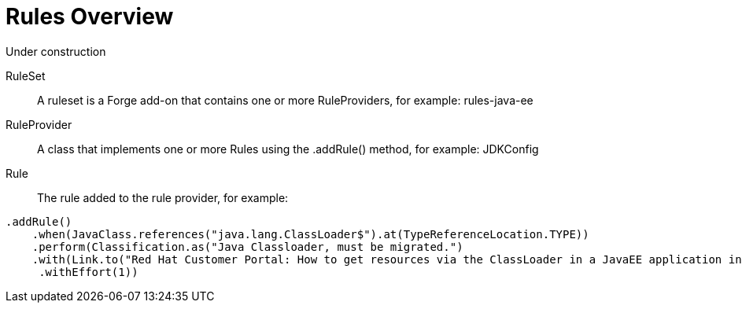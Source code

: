 = Rules Overview

Under construction

RuleSet:: A ruleset is a Forge add-on that contains one or more RuleProviders, for example: rules-java-ee

RuleProvider:: A class that implements one or more Rules using the .addRule() method, for example: JDKConfig

Rule:: The rule added to the rule provider, for example:

[source,java]
----
.addRule()
    .when(JavaClass.references("java.lang.ClassLoader$").at(TypeReferenceLocation.TYPE))
    .perform(Classification.as("Java Classloader, must be migrated.")
    .with(Link.to("Red Hat Customer Portal: How to get resources via the ClassLoader in a JavaEE application in JBoss EAP",  "https://access.redhat.com/knowledge/solutions/239033"))
     .withEffort(1))
----



